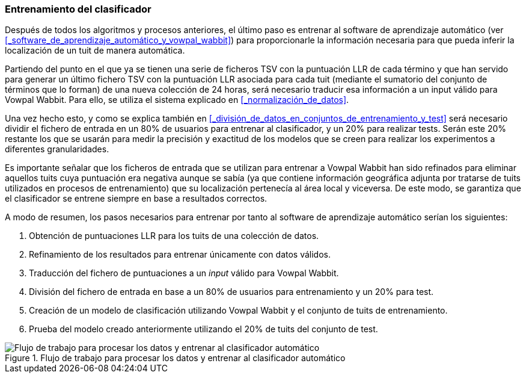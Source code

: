 === Entrenamiento del clasificador

Después de todos los algoritmos y procesos anteriores, el último paso es entrenar al software de aprendizaje automático (ver <<_software_de_aprendizaje_automático_y_vowpal_wabbit>>) para proporcionarle la información necesaria para que pueda inferir la localización de un tuit de manera automática.

Partiendo del punto en el que ya se tienen una serie de ficheros TSV con la puntuación LLR de cada término y que han servido para generar un último fichero TSV con la puntuación LLR asociada para cada tuit (mediante el sumatorio del conjunto de términos que lo forman) de una nueva colección de 24 horas, será necesario traducir esa información a un input válido para Vowpal Wabbit. Para ello, se utiliza el sistema explicado en <<_normalización_de_datos>>.

Una vez hecho esto, y como se explica también en <<_división_de_datos_en_conjuntos_de_entrenamiento_y_test>> será necesario dividir el fichero de entrada en un 80% de usuarios para entrenar al clasificador, y un 20% para realizar tests. Serán este 20% restante los que se usarán para medir la precisión y exactitud de los modelos que se creen para realizar los experimentos a diferentes granularidades.

Es importante señalar que los ficheros de entrada que se utilizan para entrenar a Vowpal Wabbit han sido refinados para eliminar aquellos tuits cuya puntuación era negativa aunque se sabía (ya que contiene información geográfica adjunta por tratarse de tuits utilizados en procesos de entrenamiento) que su localización pertenecía al área local y viceversa. De este modo, se garantiza que el clasificador se entrene siempre en base a resultados correctos.

A modo de resumen, los pasos necesarios para entrenar por tanto al software de aprendizaje automático serían los siguientes:

. Obtención de puntuaciones LLR para los tuits de una colección de datos.
. Refinamiento de los resultados para entrenar únicamente con datos válidos.
. Traducción del fichero de puntuaciones a un _input_ válido para Vowpal Wabbit.
. División del fichero de entrada en base a un 80% de usuarios para entrenamiento y un 20% para test.
. Creación de un modelo de clasificación utilizando Vowpal Wabbit y el conjunto de tuits de entrenamiento.
. Prueba del modelo creado anteriormente utilizando el 20% de tuits del conjunto de test.

.Flujo de trabajo para procesar los datos y entrenar al clasificador automático
image::theoretical-aspects/training_vw_process.png[Flujo de trabajo para procesar los datos y entrenar al clasificador automático, align="center"]
